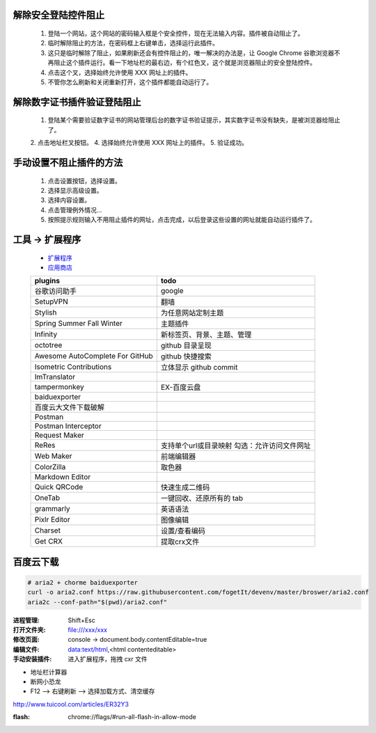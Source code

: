 解除安全登陆控件阻止
-----------------------
    1. 登陆一个网站，这个网站的密码输入框是个安全控件，现在无法输入内容。插件被自动阻止了。
    2. 临时解除阻止的方法，在密码框上右键单击，选择运行此插件。
    3. 这只是临时解除了阻止，如果刷新还会有控件阻止的，唯一解决的办法是，让 Google Chrome 谷歌浏览器不再阻止这个插件运行。看一下地址栏的最右边，有个红色叉，这个就是浏览器阻止的安全登陆控件。
    4. 点击这个叉，选择始终允许使用 XXX 网址上的插件。
    5. 不管你怎么刷新和关闭重新打开，这个插件都能自动运行了。

解除数字证书插件验证登陆阻止
-------------------------------
    1. 登陆某个需要验证数字证书的网站管理后台的数字证书验证提示，其实数字证书没有缺失，是被浏览器给阻止了。
    2. 点击地址栏叉按钮。
    4. 选择始终允许使用 XXX 网址上的插件。
    5. 验证成功。

手动设置不阻止插件的方法
---------------------------
    1. 点击设置按钮，选择设置。
    2. 选择显示高级设置。
    3. 选择内容设置。
    4. 点击管理例外情况...
    5. 按照提示规则输入不用阻止插件的网址，点击完成，以后登录这些设置的网址就能自动运行插件了。


工具 -> 扩展程序
------------------
    - `扩展程序 <chrome://extensions/>`_
    - `应用商店 <chrome://apps/>`_
    ===============================  ======
    plugins                            todo
    ===============================  ======
    谷歌访问助手                         google
    SetupVPN                           翻墙
    Stylish                            为任意网站定制主题

    Spring Summer Fall Winter          主题插件
    Infinity                           新标签页、背景、主题、管理

    octotree                           github 目录呈现
    Awesome AutoComplete For GitHub    github 快捷搜索
    Isometric Contributions            立体显示 github commit

    ImTranslator

    tampermonkey                       EX-百度云盘
    baiduexporter
    百度云大文件下载破解
    Postman
    Postman Interceptor
    Request Maker
    ReRes                              支持单个url或目录映射
                                       勾选：允许访问文件网址
    Web Maker                          前端编辑器
    ColorZilla                         取色器
    Markdown Editor
    Quick QRCode                       快速生成二维码
    OneTab                             一键回收、还原所有的 tab
    grammarly                          英语语法
    Pixlr Editor                       图像编辑
    Charset                            设置/查看编码
    Get CRX                            提取crx文件
    ===============================  ======


百度云下载
---------------
.. code-block:: bash

    # aria2 + chorme baiduexporter
    curl -o aria2.conf https://raw.githubusercontent.com/fogetIt/devenv/master/broswer/aria2.conf
    aria2c --conf-path="$(pwd)/aria2.conf"

:进程管理: Shift+Esc
:打开文件夹: file:///xxx/xxx
:修改页面: console -> document.body.contentEditable=true
:编辑文件: data:text/html,<html contenteditable>
:手动安装插件: 进入扩展程序，拖拽 cxr 文件

- 地址栏计算器
- 断网小恐龙
- F12 --> 右键刷新 --> 选择加载方式、清空缓存

http://www.tuicool.com/articles/ER32Y3


:flash: chrome://flags/#run-all-flash-in-allow-mode

